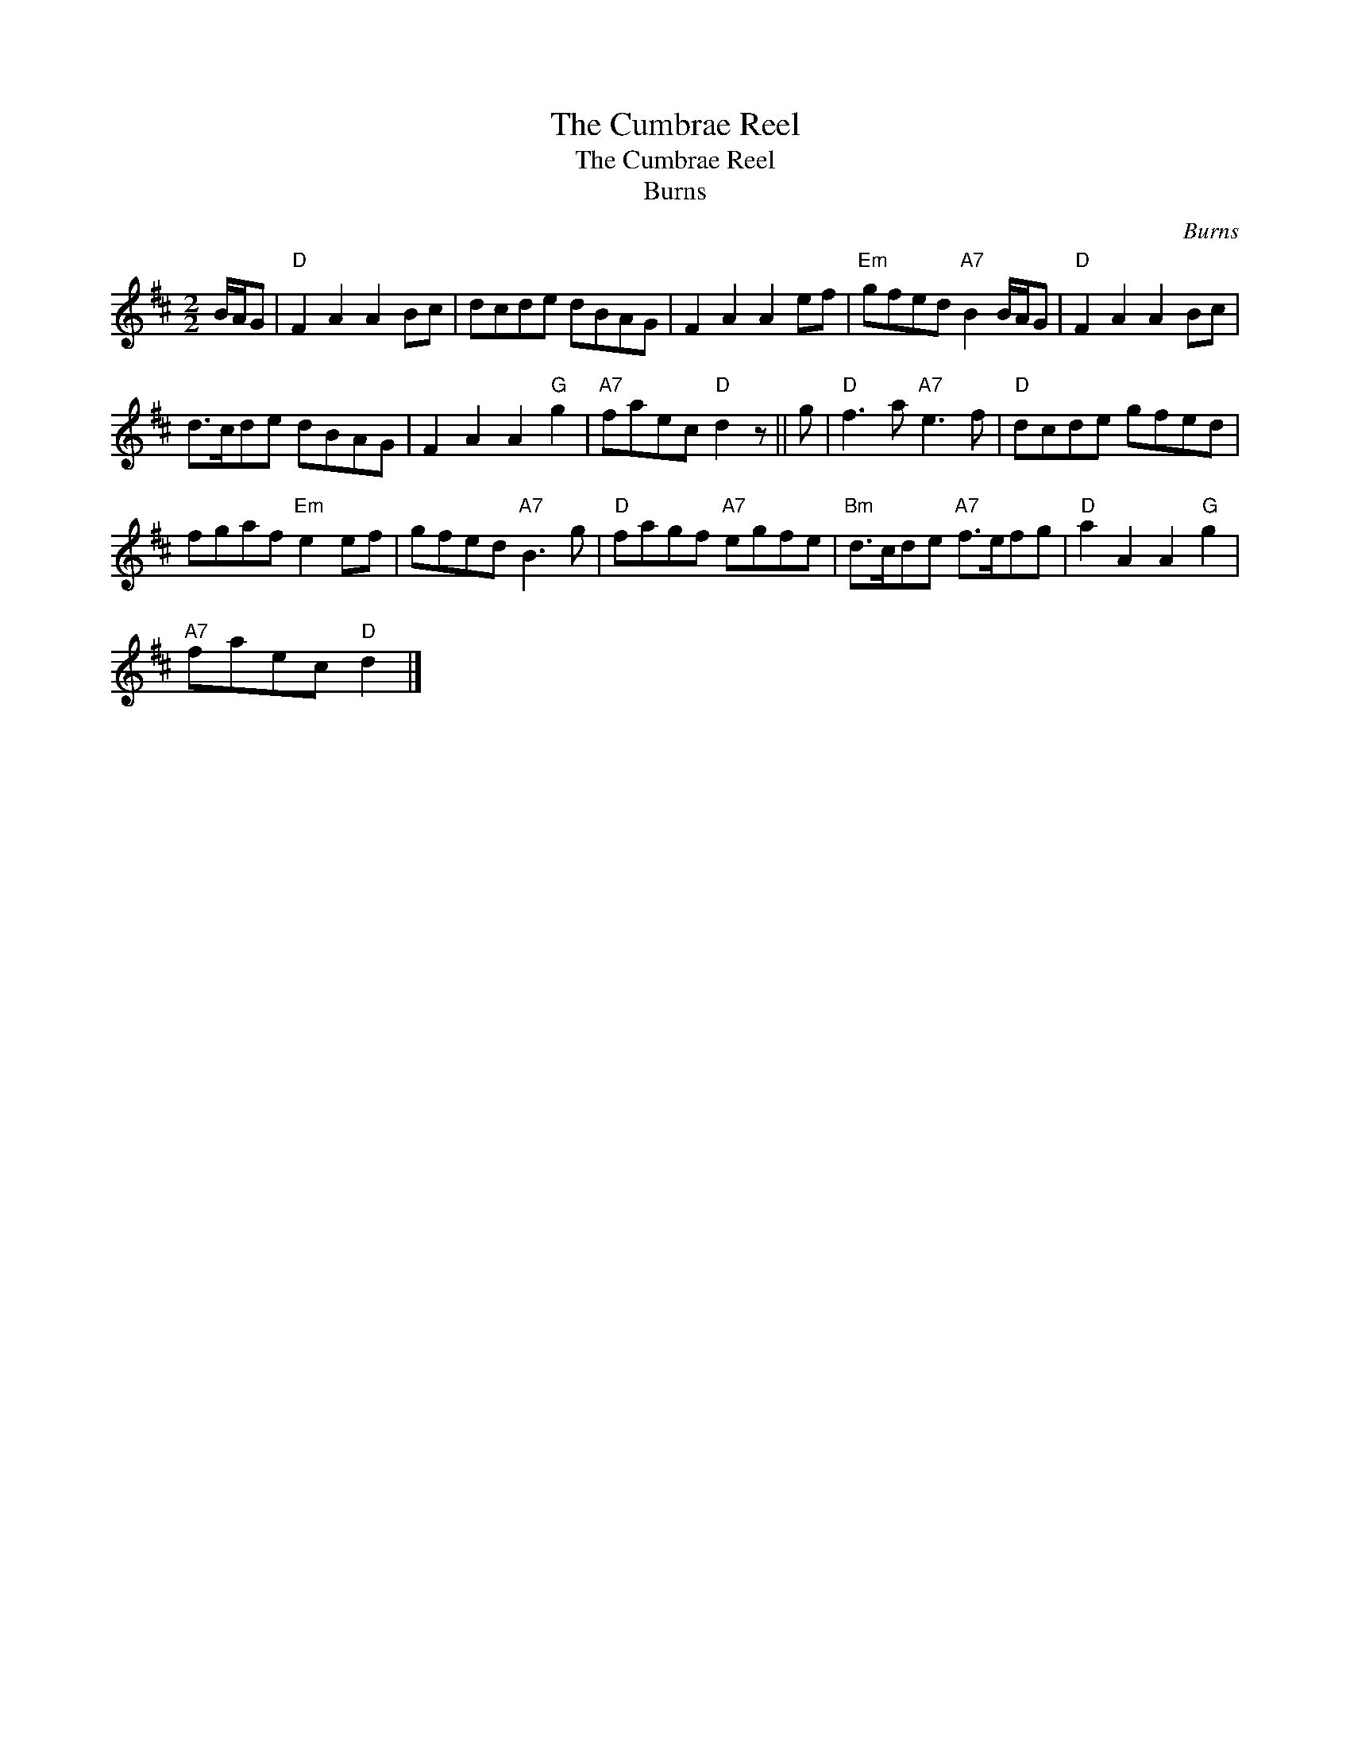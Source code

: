 X:1
T:The Cumbrae Reel
T:The Cumbrae Reel
T:Burns
C:Burns
L:1/8
M:2/2
K:D
V:1 treble 
V:1
 B/A/G |"D" F2 A2 A2 Bc | dcde dBAG | F2 A2 A2 ef |"Em" gfed"A7" B2 B/A/G |"D" F2 A2 A2 Bc | %6
 d>cde dBAG | F2 A2 A2"G" g2 |"A7" faec"D" d2 z || g |"D" f3 a"A7" e3 f |"D" dcde gfed | %12
 fgaf"Em" e2 ef | gfed"A7" B3 g |"D" fagf"A7" egfe |"Bm" d>cde"A7" f>efg |"D" a2 A2 A2"G" g2 | %17
"A7" faec"D" d2 |] %18

